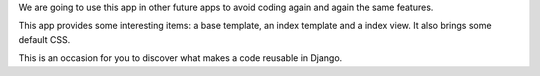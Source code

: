 We are going to use this app in other future apps to avoid coding again and again the same features.

This app provides some interesting items: a base template, an index template and a index view. It also brings some default CSS.

This is an occasion for you to discover what makes a code reusable in Django.

